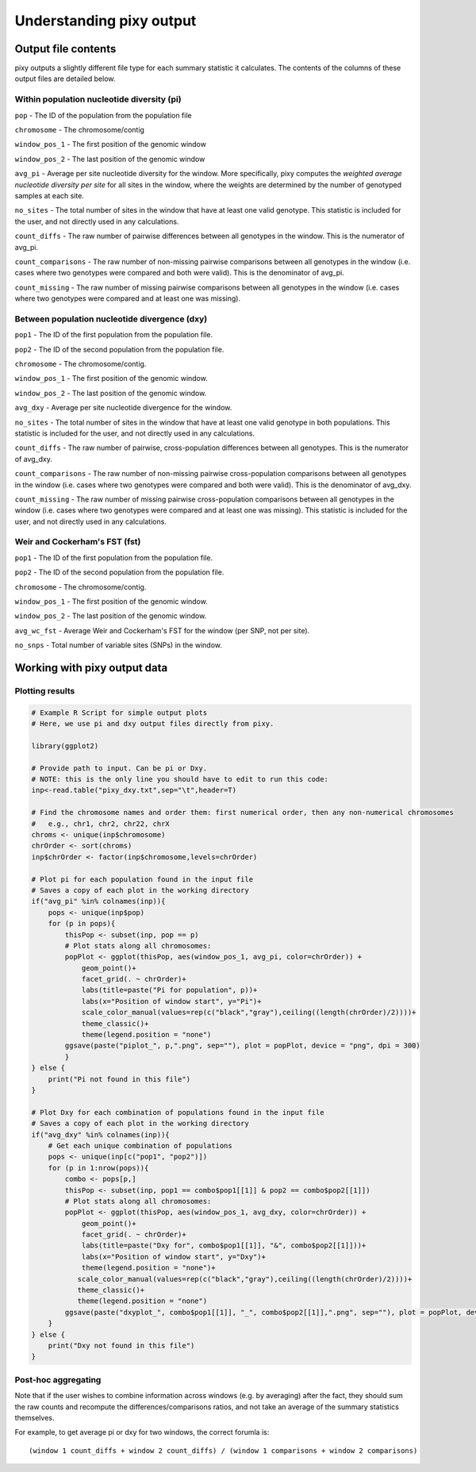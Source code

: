 ************
Understanding pixy output
************

Output file contents
================

pixy outputs a slightly different file type for each summary statistic it calculates. The contents of the columns of these output files are detailed below.

Within population nucleotide diversity (pi)
-----------

``pop`` - The ID of the population from the population file

``chromosome`` - The chromosome/contig 

``window_pos_1`` - The first position of the genomic window

``window_pos_2`` - The last position of the genomic window

``avg_pi`` - Average per site nucleotide diversity for the window. More specifically, pixy computes the *weighted average nucleotide diversity per site* for all sites in the window, where the weights are determined by the number of genotyped samples at each site.

``no_sites`` - The total number of sites in the window that have at least one valid genotype. This statistic is included for the user, and not directly used in any calculations.

``count_diffs`` - The raw number of pairwise differences between all genotypes in the window. This is the numerator of avg_pi.

``count_comparisons`` - The raw number of non-missing pairwise comparisons between all genotypes in the window (i.e. cases where two genotypes were compared and both were valid). This is the denominator of avg_pi.

``count_missing`` - The raw number of missing pairwise comparisons between all genotypes in the window (i.e. cases where two genotypes were compared and at least one was missing). 

Between population nucleotide divergence (dxy)
-----------

``pop1`` - The ID of the first population from the population file.

``pop2`` - The ID of the second population from the population file.

``chromosome`` - The chromosome/contig.

``window_pos_1`` - The first position of the genomic window.

``window_pos_2`` - The last position of the genomic window.

``avg_dxy`` - Average per site nucleotide divergence for the window.

``no_sites`` - The total number of sites in the window that have at least one valid genotype in both populations. This statistic is included for the user, and not directly used in any calculations.

``count_diffs`` - The raw number of pairwise, cross-population differences between all genotypes. This is the numerator of avg_dxy.

``count_comparisons`` - The raw number of non-missing pairwise cross-population comparisons between all genotypes in the window (i.e. cases where two genotypes were compared and both were valid). This is the denominator of avg_dxy.

``count_missing`` - The raw number of missing pairwise cross-population comparisons between all genotypes in the window (i.e. cases where two genotypes were compared and at least one was missing). This statistic is included for the user, and not directly used in any calculations. 

Weir and Cockerham's FST (fst)
-----------

``pop1`` - The ID of the first population from the population file.

``pop2`` - The ID of the second population from the population file.

``chromosome`` - The chromosome/contig.

``window_pos_1`` - The first position of the genomic window.

``window_pos_2`` - The last position of the genomic window.

``avg_wc_fst`` - Average Weir and Cockerham's FST for the window (per SNP, not per site).

``no_snps`` - Total number of variable sites (SNPs) in the window.

Working with pixy output data
================

Plotting results
------------------------

.. code:: r

    # Example R Script for simple output plots 
    # Here, we use pi and dxy output files directly from pixy.

    library(ggplot2)

    # Provide path to input. Can be pi or Dxy. 
    # NOTE: this is the only line you should have to edit to run this code:
    inp<-read.table("pixy_dxy.txt",sep="\t",header=T)

    # Find the chromosome names and order them: first numerical order, then any non-numerical chromosomes
    #   e.g., chr1, chr2, chr22, chrX
    chroms <- unique(inp$chromosome)
    chrOrder <- sort(chroms)
    inp$chrOrder <- factor(inp$chromosome,levels=chrOrder)

    # Plot pi for each population found in the input file
    # Saves a copy of each plot in the working directory
    if("avg_pi" %in% colnames(inp)){
        pops <- unique(inp$pop)
        for (p in pops){
            thisPop <- subset(inp, pop == p)
            # Plot stats along all chromosomes:
            popPlot <- ggplot(thisPop, aes(window_pos_1, avg_pi, color=chrOrder)) +
                geom_point()+
                facet_grid(. ~ chrOrder)+
                labs(title=paste("Pi for population", p))+
                labs(x="Position of window start", y="Pi")+
                scale_color_manual(values=rep(c("black","gray"),ceiling((length(chrOrder)/2))))+
                theme_classic()+
                theme(legend.position = "none")
            ggsave(paste("piplot_", p,".png", sep=""), plot = popPlot, device = "png", dpi = 300)
            }
    } else {
        print("Pi not found in this file")
    }

    # Plot Dxy for each combination of populations found in the input file
    # Saves a copy of each plot in the working directory
    if("avg_dxy" %in% colnames(inp)){
        # Get each unique combination of populations
        pops <- unique(inp[c("pop1", "pop2")])
        for (p in 1:nrow(pops)){
            combo <- pops[p,]
            thisPop <- subset(inp, pop1 == combo$pop1[[1]] & pop2 == combo$pop2[[1]])
            # Plot stats along all chromosomes:
            popPlot <- ggplot(thisPop, aes(window_pos_1, avg_dxy, color=chrOrder)) + 
                geom_point()+
                facet_grid(. ~ chrOrder)+
                labs(title=paste("Dxy for", combo$pop1[[1]], "&", combo$pop2[[1]]))+
                labs(x="Position of window start", y="Dxy")+
                theme(legend.position = "none")+
               scale_color_manual(values=rep(c("black","gray"),ceiling((length(chrOrder)/2))))+
               theme_classic()+
               theme(legend.position = "none") 
            ggsave(paste("dxyplot_", combo$pop1[[1]], "_", combo$pop2[[1]],".png", sep=""), plot = popPlot, device = "png", dpi = 300)
        }
    } else {
        print("Dxy not found in this file")
    }


Post-hoc aggregating
------------------------

Note that if the user wishes to combine information across windows (e.g. by averaging) after the fact, they should sum the raw counts and recompute the differences/comparisons ratios, and not take an average of the summary statistics themselves. 

For example, to get average pi or dxy for two windows, the correct forumla is: 

.. parsed-literal::

    (window 1 count_diffs + window 2 count_diffs) / (window 1 comparisons + window 2 comparisons)



 
